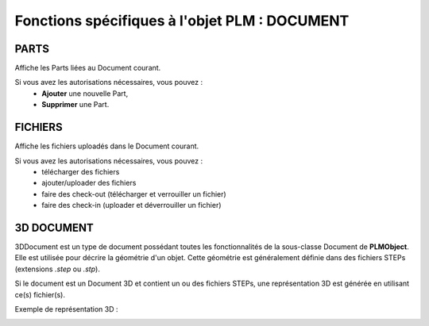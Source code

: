 ==================================================
Fonctions spécifiques à l'objet PLM : **DOCUMENT**
==================================================


PARTS
=====
Affiche les Parts liées au Document courant.

Si vous avez les autorisations nécessaires, vous pouvez : 
  * **Ajouter** une nouvelle Part,

  * **Supprimer** une Part.


FICHIERS
========
Affiche les fichiers uploadés dans le Document courant.

Si vous avez les autorisations nécessaires, vous pouvez :
    * télécharger des fichiers
    
    * ajouter/uploader des fichiers
    
    * faire des check-out (télécharger et verrouiller un fichier)
    
    * faire des check-in (uploader et déverrouiller un fichier)


3D DOCUMENT
===========
3DDocument est un type de document possédant toutes les fonctionnalités de la
sous-classe Document de **PLMObject**. Elle est utilisée pour décrire la géométrie
d'un objet. Cette géométrie est généralement définie dans des fichiers STEPs
(extensions *.step* ou *.stp*).

Si le document est un Document 3D et contient un ou des fichiers STEPs, une représentation 3D est générée en
utilisant ce(s) fichier(s).

Exemple de représentation 3D : 

.. image:: ../images/3Dview.png
   :width: 100%

